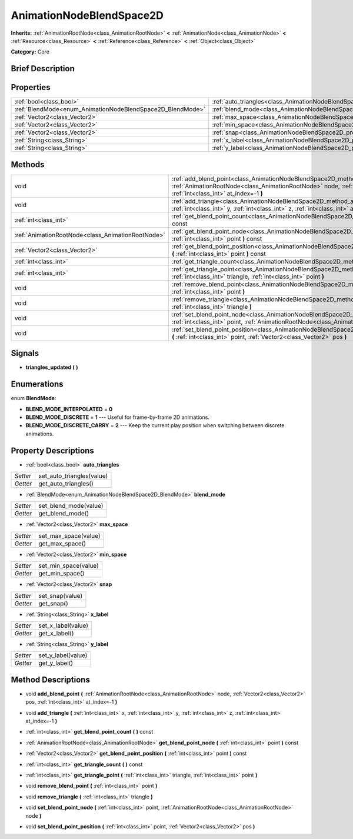 .. Generated automatically by doc/tools/makerst.py in Godot's source tree.
.. DO NOT EDIT THIS FILE, but the AnimationNodeBlendSpace2D.xml source instead.
.. The source is found in doc/classes or modules/<name>/doc_classes.

.. _class_AnimationNodeBlendSpace2D:

AnimationNodeBlendSpace2D
=========================

**Inherits:** :ref:`AnimationRootNode<class_AnimationRootNode>` **<** :ref:`AnimationNode<class_AnimationNode>` **<** :ref:`Resource<class_Resource>` **<** :ref:`Reference<class_Reference>` **<** :ref:`Object<class_Object>`

**Category:** Core

Brief Description
-----------------



Properties
----------

+------------------------------------------------------------+--------------------------------------------------------------------------------+
| :ref:`bool<class_bool>`                                    | :ref:`auto_triangles<class_AnimationNodeBlendSpace2D_property_auto_triangles>` |
+------------------------------------------------------------+--------------------------------------------------------------------------------+
| :ref:`BlendMode<enum_AnimationNodeBlendSpace2D_BlendMode>` | :ref:`blend_mode<class_AnimationNodeBlendSpace2D_property_blend_mode>`         |
+------------------------------------------------------------+--------------------------------------------------------------------------------+
| :ref:`Vector2<class_Vector2>`                              | :ref:`max_space<class_AnimationNodeBlendSpace2D_property_max_space>`           |
+------------------------------------------------------------+--------------------------------------------------------------------------------+
| :ref:`Vector2<class_Vector2>`                              | :ref:`min_space<class_AnimationNodeBlendSpace2D_property_min_space>`           |
+------------------------------------------------------------+--------------------------------------------------------------------------------+
| :ref:`Vector2<class_Vector2>`                              | :ref:`snap<class_AnimationNodeBlendSpace2D_property_snap>`                     |
+------------------------------------------------------------+--------------------------------------------------------------------------------+
| :ref:`String<class_String>`                                | :ref:`x_label<class_AnimationNodeBlendSpace2D_property_x_label>`               |
+------------------------------------------------------------+--------------------------------------------------------------------------------+
| :ref:`String<class_String>`                                | :ref:`y_label<class_AnimationNodeBlendSpace2D_property_y_label>`               |
+------------------------------------------------------------+--------------------------------------------------------------------------------+

Methods
-------

+---------------------------------------------------+-------------------------------------------------------------------------------------------------------------------------------------------------------------------------------------------------------------------------+
| void                                              | :ref:`add_blend_point<class_AnimationNodeBlendSpace2D_method_add_blend_point>` **(** :ref:`AnimationRootNode<class_AnimationRootNode>` node, :ref:`Vector2<class_Vector2>` pos, :ref:`int<class_int>` at_index=-1 **)** |
+---------------------------------------------------+-------------------------------------------------------------------------------------------------------------------------------------------------------------------------------------------------------------------------+
| void                                              | :ref:`add_triangle<class_AnimationNodeBlendSpace2D_method_add_triangle>` **(** :ref:`int<class_int>` x, :ref:`int<class_int>` y, :ref:`int<class_int>` z, :ref:`int<class_int>` at_index=-1 **)**                       |
+---------------------------------------------------+-------------------------------------------------------------------------------------------------------------------------------------------------------------------------------------------------------------------------+
| :ref:`int<class_int>`                             | :ref:`get_blend_point_count<class_AnimationNodeBlendSpace2D_method_get_blend_point_count>` **(** **)** const                                                                                                            |
+---------------------------------------------------+-------------------------------------------------------------------------------------------------------------------------------------------------------------------------------------------------------------------------+
| :ref:`AnimationRootNode<class_AnimationRootNode>` | :ref:`get_blend_point_node<class_AnimationNodeBlendSpace2D_method_get_blend_point_node>` **(** :ref:`int<class_int>` point **)** const                                                                                  |
+---------------------------------------------------+-------------------------------------------------------------------------------------------------------------------------------------------------------------------------------------------------------------------------+
| :ref:`Vector2<class_Vector2>`                     | :ref:`get_blend_point_position<class_AnimationNodeBlendSpace2D_method_get_blend_point_position>` **(** :ref:`int<class_int>` point **)** const                                                                          |
+---------------------------------------------------+-------------------------------------------------------------------------------------------------------------------------------------------------------------------------------------------------------------------------+
| :ref:`int<class_int>`                             | :ref:`get_triangle_count<class_AnimationNodeBlendSpace2D_method_get_triangle_count>` **(** **)** const                                                                                                                  |
+---------------------------------------------------+-------------------------------------------------------------------------------------------------------------------------------------------------------------------------------------------------------------------------+
| :ref:`int<class_int>`                             | :ref:`get_triangle_point<class_AnimationNodeBlendSpace2D_method_get_triangle_point>` **(** :ref:`int<class_int>` triangle, :ref:`int<class_int>` point **)**                                                            |
+---------------------------------------------------+-------------------------------------------------------------------------------------------------------------------------------------------------------------------------------------------------------------------------+
| void                                              | :ref:`remove_blend_point<class_AnimationNodeBlendSpace2D_method_remove_blend_point>` **(** :ref:`int<class_int>` point **)**                                                                                            |
+---------------------------------------------------+-------------------------------------------------------------------------------------------------------------------------------------------------------------------------------------------------------------------------+
| void                                              | :ref:`remove_triangle<class_AnimationNodeBlendSpace2D_method_remove_triangle>` **(** :ref:`int<class_int>` triangle **)**                                                                                               |
+---------------------------------------------------+-------------------------------------------------------------------------------------------------------------------------------------------------------------------------------------------------------------------------+
| void                                              | :ref:`set_blend_point_node<class_AnimationNodeBlendSpace2D_method_set_blend_point_node>` **(** :ref:`int<class_int>` point, :ref:`AnimationRootNode<class_AnimationRootNode>` node **)**                                |
+---------------------------------------------------+-------------------------------------------------------------------------------------------------------------------------------------------------------------------------------------------------------------------------+
| void                                              | :ref:`set_blend_point_position<class_AnimationNodeBlendSpace2D_method_set_blend_point_position>` **(** :ref:`int<class_int>` point, :ref:`Vector2<class_Vector2>` pos **)**                                             |
+---------------------------------------------------+-------------------------------------------------------------------------------------------------------------------------------------------------------------------------------------------------------------------------+

Signals
-------

.. _class_AnimationNodeBlendSpace2D_signal_triangles_updated:

- **triangles_updated** **(** **)**

Enumerations
------------

.. _enum_AnimationNodeBlendSpace2D_BlendMode:

.. _class_AnimationNodeBlendSpace2D_constant_BLEND_MODE_INTERPOLATED:

.. _class_AnimationNodeBlendSpace2D_constant_BLEND_MODE_DISCRETE:

.. _class_AnimationNodeBlendSpace2D_constant_BLEND_MODE_DISCRETE_CARRY:

enum **BlendMode**:

- **BLEND_MODE_INTERPOLATED** = **0**

- **BLEND_MODE_DISCRETE** = **1** --- Useful for frame-by-frame 2D animations.

- **BLEND_MODE_DISCRETE_CARRY** = **2** --- Keep the current play position when switching between discrete animations.

Property Descriptions
---------------------

.. _class_AnimationNodeBlendSpace2D_property_auto_triangles:

- :ref:`bool<class_bool>` **auto_triangles**

+----------+---------------------------+
| *Setter* | set_auto_triangles(value) |
+----------+---------------------------+
| *Getter* | get_auto_triangles()      |
+----------+---------------------------+

.. _class_AnimationNodeBlendSpace2D_property_blend_mode:

- :ref:`BlendMode<enum_AnimationNodeBlendSpace2D_BlendMode>` **blend_mode**

+----------+-----------------------+
| *Setter* | set_blend_mode(value) |
+----------+-----------------------+
| *Getter* | get_blend_mode()      |
+----------+-----------------------+

.. _class_AnimationNodeBlendSpace2D_property_max_space:

- :ref:`Vector2<class_Vector2>` **max_space**

+----------+----------------------+
| *Setter* | set_max_space(value) |
+----------+----------------------+
| *Getter* | get_max_space()      |
+----------+----------------------+

.. _class_AnimationNodeBlendSpace2D_property_min_space:

- :ref:`Vector2<class_Vector2>` **min_space**

+----------+----------------------+
| *Setter* | set_min_space(value) |
+----------+----------------------+
| *Getter* | get_min_space()      |
+----------+----------------------+

.. _class_AnimationNodeBlendSpace2D_property_snap:

- :ref:`Vector2<class_Vector2>` **snap**

+----------+-----------------+
| *Setter* | set_snap(value) |
+----------+-----------------+
| *Getter* | get_snap()      |
+----------+-----------------+

.. _class_AnimationNodeBlendSpace2D_property_x_label:

- :ref:`String<class_String>` **x_label**

+----------+--------------------+
| *Setter* | set_x_label(value) |
+----------+--------------------+
| *Getter* | get_x_label()      |
+----------+--------------------+

.. _class_AnimationNodeBlendSpace2D_property_y_label:

- :ref:`String<class_String>` **y_label**

+----------+--------------------+
| *Setter* | set_y_label(value) |
+----------+--------------------+
| *Getter* | get_y_label()      |
+----------+--------------------+

Method Descriptions
-------------------

.. _class_AnimationNodeBlendSpace2D_method_add_blend_point:

- void **add_blend_point** **(** :ref:`AnimationRootNode<class_AnimationRootNode>` node, :ref:`Vector2<class_Vector2>` pos, :ref:`int<class_int>` at_index=-1 **)**

.. _class_AnimationNodeBlendSpace2D_method_add_triangle:

- void **add_triangle** **(** :ref:`int<class_int>` x, :ref:`int<class_int>` y, :ref:`int<class_int>` z, :ref:`int<class_int>` at_index=-1 **)**

.. _class_AnimationNodeBlendSpace2D_method_get_blend_point_count:

- :ref:`int<class_int>` **get_blend_point_count** **(** **)** const

.. _class_AnimationNodeBlendSpace2D_method_get_blend_point_node:

- :ref:`AnimationRootNode<class_AnimationRootNode>` **get_blend_point_node** **(** :ref:`int<class_int>` point **)** const

.. _class_AnimationNodeBlendSpace2D_method_get_blend_point_position:

- :ref:`Vector2<class_Vector2>` **get_blend_point_position** **(** :ref:`int<class_int>` point **)** const

.. _class_AnimationNodeBlendSpace2D_method_get_triangle_count:

- :ref:`int<class_int>` **get_triangle_count** **(** **)** const

.. _class_AnimationNodeBlendSpace2D_method_get_triangle_point:

- :ref:`int<class_int>` **get_triangle_point** **(** :ref:`int<class_int>` triangle, :ref:`int<class_int>` point **)**

.. _class_AnimationNodeBlendSpace2D_method_remove_blend_point:

- void **remove_blend_point** **(** :ref:`int<class_int>` point **)**

.. _class_AnimationNodeBlendSpace2D_method_remove_triangle:

- void **remove_triangle** **(** :ref:`int<class_int>` triangle **)**

.. _class_AnimationNodeBlendSpace2D_method_set_blend_point_node:

- void **set_blend_point_node** **(** :ref:`int<class_int>` point, :ref:`AnimationRootNode<class_AnimationRootNode>` node **)**

.. _class_AnimationNodeBlendSpace2D_method_set_blend_point_position:

- void **set_blend_point_position** **(** :ref:`int<class_int>` point, :ref:`Vector2<class_Vector2>` pos **)**

